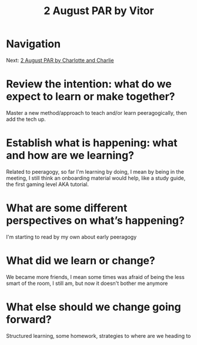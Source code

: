 #+TITLE: 2 August PAR by Vitor
* Navigation
Next: [[file:2_august_par_by_charlotte_and_charlie.org][2 August PAR by Charlotte and Charlie]]
* Review the intention: what do we expect to learn or make together?

    Master a new method/approach to teach and/or learn peeragogically, then add the tech up.

* Establish what is happening: what and how are we learning?

    Related to peeragogy, so far I'm learning by doing, I mean by being in the meeting, I still think an onboarding material would help, like a study guide, the first gaming level AKA tutorial.

* What are some different perspectives on what’s happening?

    I'm starting to read by my own about early peeragogy 

* What did we learn or change?

    We became more friends, I mean some times was afraid of being the less smart of the room, I still am, but now it doesn't bother me anymore

* What else should we change going forward?

    Structured learning, some homework, strategies to where are we heading to
